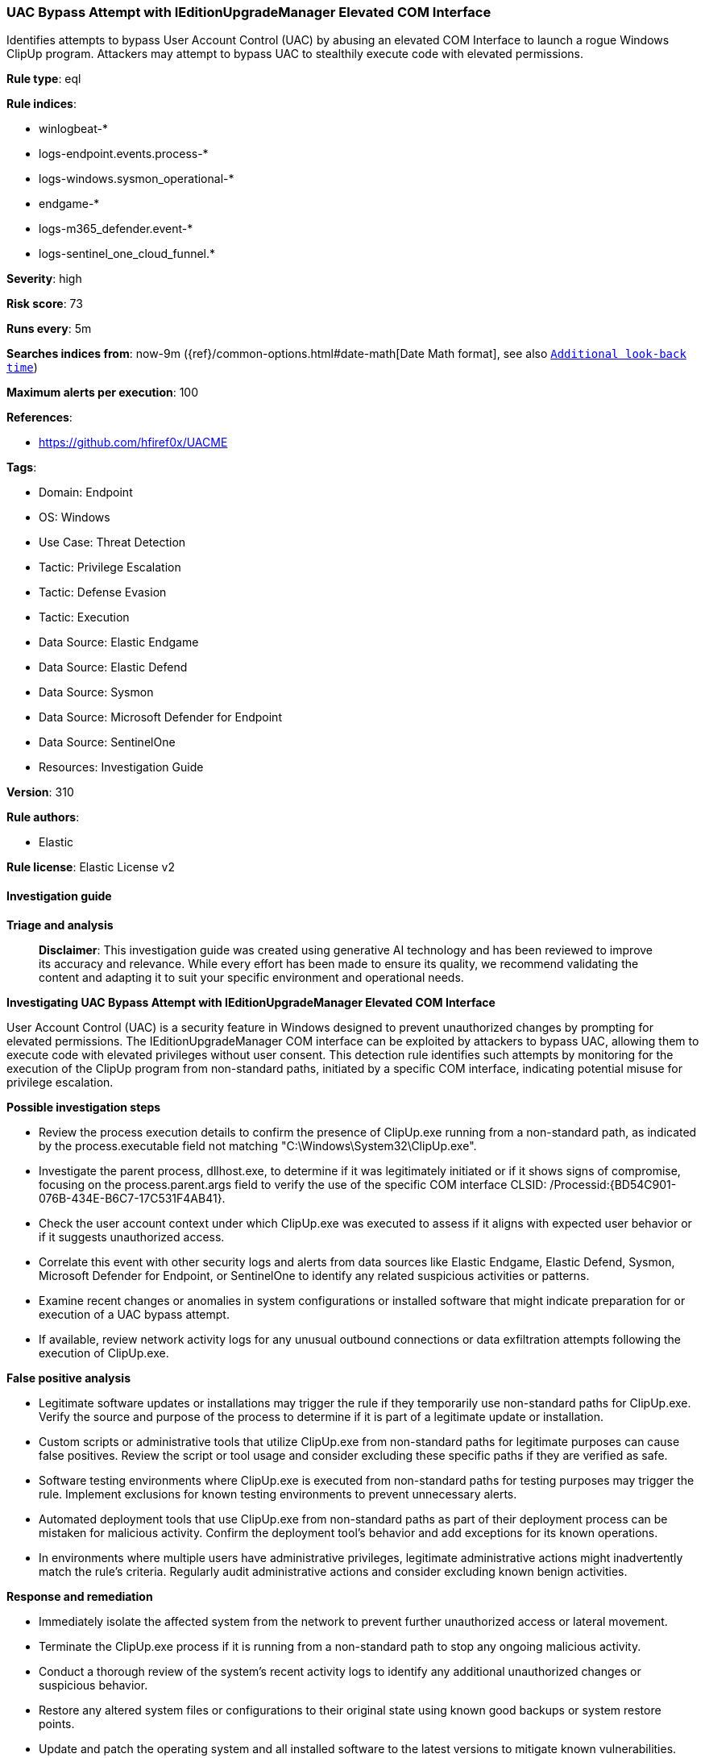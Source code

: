[[prebuilt-rule-8-14-21-uac-bypass-attempt-with-ieditionupgrademanager-elevated-com-interface]]
=== UAC Bypass Attempt with IEditionUpgradeManager Elevated COM Interface

Identifies attempts to bypass User Account Control (UAC) by abusing an elevated COM Interface to launch a rogue Windows ClipUp program. Attackers may attempt to bypass UAC to stealthily execute code with elevated permissions.

*Rule type*: eql

*Rule indices*: 

* winlogbeat-*
* logs-endpoint.events.process-*
* logs-windows.sysmon_operational-*
* endgame-*
* logs-m365_defender.event-*
* logs-sentinel_one_cloud_funnel.*

*Severity*: high

*Risk score*: 73

*Runs every*: 5m

*Searches indices from*: now-9m ({ref}/common-options.html#date-math[Date Math format], see also <<rule-schedule, `Additional look-back time`>>)

*Maximum alerts per execution*: 100

*References*: 

* https://github.com/hfiref0x/UACME

*Tags*: 

* Domain: Endpoint
* OS: Windows
* Use Case: Threat Detection
* Tactic: Privilege Escalation
* Tactic: Defense Evasion
* Tactic: Execution
* Data Source: Elastic Endgame
* Data Source: Elastic Defend
* Data Source: Sysmon
* Data Source: Microsoft Defender for Endpoint
* Data Source: SentinelOne
* Resources: Investigation Guide

*Version*: 310

*Rule authors*: 

* Elastic

*Rule license*: Elastic License v2


==== Investigation guide



*Triage and analysis*


> **Disclaimer**:
> This investigation guide was created using generative AI technology and has been reviewed to improve its accuracy and relevance. While every effort has been made to ensure its quality, we recommend validating the content and adapting it to suit your specific environment and operational needs.


*Investigating UAC Bypass Attempt with IEditionUpgradeManager Elevated COM Interface*


User Account Control (UAC) is a security feature in Windows designed to prevent unauthorized changes by prompting for elevated permissions. The IEditionUpgradeManager COM interface can be exploited by attackers to bypass UAC, allowing them to execute code with elevated privileges without user consent. This detection rule identifies such attempts by monitoring for the execution of the ClipUp program from non-standard paths, initiated by a specific COM interface, indicating potential misuse for privilege escalation.


*Possible investigation steps*


- Review the process execution details to confirm the presence of ClipUp.exe running from a non-standard path, as indicated by the process.executable field not matching "C:\Windows\System32\ClipUp.exe".
- Investigate the parent process, dllhost.exe, to determine if it was legitimately initiated or if it shows signs of compromise, focusing on the process.parent.args field to verify the use of the specific COM interface CLSID: /Processid:{BD54C901-076B-434E-B6C7-17C531F4AB41}.
- Check the user account context under which ClipUp.exe was executed to assess if it aligns with expected user behavior or if it suggests unauthorized access.
- Correlate this event with other security logs and alerts from data sources like Elastic Endgame, Elastic Defend, Sysmon, Microsoft Defender for Endpoint, or SentinelOne to identify any related suspicious activities or patterns.
- Examine recent changes or anomalies in system configurations or installed software that might indicate preparation for or execution of a UAC bypass attempt.
- If available, review network activity logs for any unusual outbound connections or data exfiltration attempts following the execution of ClipUp.exe.


*False positive analysis*


- Legitimate software updates or installations may trigger the rule if they temporarily use non-standard paths for ClipUp.exe. Verify the source and purpose of the process to determine if it is part of a legitimate update or installation.
- Custom scripts or administrative tools that utilize ClipUp.exe from non-standard paths for legitimate purposes can cause false positives. Review the script or tool usage and consider excluding these specific paths if they are verified as safe.
- Software testing environments where ClipUp.exe is executed from non-standard paths for testing purposes may trigger the rule. Implement exclusions for known testing environments to prevent unnecessary alerts.
- Automated deployment tools that use ClipUp.exe from non-standard paths as part of their deployment process can be mistaken for malicious activity. Confirm the deployment tool's behavior and add exceptions for its known operations.
- In environments where multiple users have administrative privileges, legitimate administrative actions might inadvertently match the rule's criteria. Regularly audit administrative actions and consider excluding known benign activities.


*Response and remediation*


- Immediately isolate the affected system from the network to prevent further unauthorized access or lateral movement.
- Terminate the ClipUp.exe process if it is running from a non-standard path to stop any ongoing malicious activity.
- Conduct a thorough review of the system's recent activity logs to identify any additional unauthorized changes or suspicious behavior.
- Restore any altered system files or configurations to their original state using known good backups or system restore points.
- Update and patch the operating system and all installed software to the latest versions to mitigate known vulnerabilities.
- Implement application whitelisting to prevent unauthorized programs from executing, focusing on blocking non-standard paths for critical system executables.
- Escalate the incident to the security operations center (SOC) or incident response team for further investigation and to assess the potential impact on other systems within the network.

==== Rule query


[source, js]
----------------------------------
process where host.os.type == "windows" and event.type == "start" and process.name : "Clipup.exe" and
  not process.executable : "C:\\Windows\\System32\\ClipUp.exe" and process.parent.name : "dllhost.exe" and
  /* CLSID of the Elevated COM Interface IEditionUpgradeManager */
  process.parent.args : "/Processid:{BD54C901-076B-434E-B6C7-17C531F4AB41}"

----------------------------------

*Framework*: MITRE ATT&CK^TM^

* Tactic:
** Name: Privilege Escalation
** ID: TA0004
** Reference URL: https://attack.mitre.org/tactics/TA0004/
* Technique:
** Name: Abuse Elevation Control Mechanism
** ID: T1548
** Reference URL: https://attack.mitre.org/techniques/T1548/
* Sub-technique:
** Name: Bypass User Account Control
** ID: T1548.002
** Reference URL: https://attack.mitre.org/techniques/T1548/002/
* Tactic:
** Name: Defense Evasion
** ID: TA0005
** Reference URL: https://attack.mitre.org/tactics/TA0005/
* Technique:
** Name: Abuse Elevation Control Mechanism
** ID: T1548
** Reference URL: https://attack.mitre.org/techniques/T1548/
* Sub-technique:
** Name: Bypass User Account Control
** ID: T1548.002
** Reference URL: https://attack.mitre.org/techniques/T1548/002/
* Tactic:
** Name: Execution
** ID: TA0002
** Reference URL: https://attack.mitre.org/tactics/TA0002/
* Technique:
** Name: Inter-Process Communication
** ID: T1559
** Reference URL: https://attack.mitre.org/techniques/T1559/
* Sub-technique:
** Name: Component Object Model
** ID: T1559.001
** Reference URL: https://attack.mitre.org/techniques/T1559/001/
